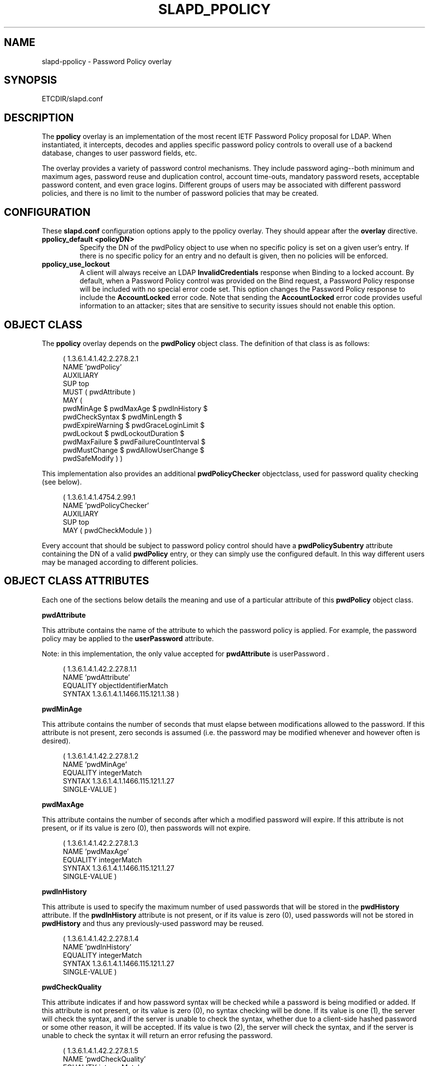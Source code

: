 .\" $Id: slapd-ppolicy.5,v 1.2 2004/03/16 20:40:41 hyc Exp $
.\" Copyright 2004 The OpenLDAP Foundation All Rights Reserved.
.\" Copying restrictions apply.  See COPYRIGHT/LICENSE.
.TH SLAPD_PPOLICY 5 "RELEASEDATE" "OpenLDAP LDVERSION"
.SH NAME
slapd-ppolicy \- Password Policy overlay
.SH SYNOPSIS
ETCDIR/slapd.conf
.SH DESCRIPTION
.LP
The 
.B ppolicy
overlay
is an implementation of the most recent IETF Password
Policy proposal for LDAP.   When instantiated, it intercepts,
decodes and applies specific password policy controls to overall
use of a backend database, changes to user password fields, etc.
.P
The overlay provides a variety of password control mechanisms.  They
include password aging--both minimum and maximum ages, password
reuse and duplication control, account time-outs, mandatory password
resets, acceptable password content, and even grace logins.
Different groups of users may be associated with different password
policies, and there is no limit to the number of password policies
that may be created.

.SH CONFIGURATION
These 
.B slapd.conf
configuration options apply to the ppolicy overlay. They should appear
after the
.B overlay
directive.
.TP
.B ppolicy_default <policyDN>
Specify the DN of the pwdPolicy object to use when no specific policy is
set on a given user's entry. If there is no specific policy for an entry
and no default is given, then no policies will be enforced.
.TP
.B ppolicy_use_lockout
A client will always receive an LDAP
.B InvalidCredentials
response when
Binding to a locked account. By default, when a Password Policy control
was provided on the Bind request, a Password Policy response will be
included with no special error code set. This option changes the
Password Policy response to include the
.B AccountLocked
error code. Note
that sending the
.B AccountLocked
error code provides useful information
to an attacker; sites that are sensitive to security issues should not
enable this option.

.SH OBJECT CLASS
The 
.B ppolicy
overlay depends on the
.B pwdPolicy
object class.  The definition of that class is as follows:
.LP
.RS 4
(  1.3.6.1.4.1.42.2.27.8.2.1
    NAME 'pwdPolicy'
    AUXILIARY
    SUP top
    MUST ( pwdAttribute )
    MAY (
        pwdMinAge $ pwdMaxAge $ pwdInHistory $
        pwdCheckSyntax $ pwdMinLength $
        pwdExpireWarning $ pwdGraceLoginLimit $
        pwdLockout $ pwdLockoutDuration $
        pwdMaxFailure $ pwdFailureCountInterval $
        pwdMustChange $ pwdAllowUserChange $
        pwdSafeModify ) )
.RE

This implementation also provides an additional
.B pwdPolicyChecker
objectclass, used for password quality checking (see below).
.LP
.RS 4
(  1.3.6.1.4.1.4754.2.99.1
    NAME 'pwdPolicyChecker'
    AUXILIARY
    SUP top
    MAY ( pwdCheckModule ) )
.RE
.P
Every account that should be subject to password policy control should
have a
.B
pwdPolicySubentry
attribute containing the DN of a valid
.B pwdPolicy
entry, or they can simply use the configured default.
In this way different users may be managed according to
different policies.

.SH OBJECT CLASS ATTRIBUTES
.P
Each one of the sections below details the meaning and use of a particular
attribute of this
.B pwdPolicy
object class.
.P

.B pwdAttribute
.P
This attribute contains the name of the attribute to which the password
policy is applied. For example, the password policy may be applied
to the
.B userPassword
attribute.
.P
Note: in this implementation, the only
value accepted for
.B pwdAttribute
is
.RI " userPassword ".
.LP
.RS 4
(  1.3.6.1.4.1.42.2.27.8.1.1
   NAME 'pwdAttribute'
   EQUALITY objectIdentifierMatch
   SYNTAX 1.3.6.1.4.1.1466.115.121.1.38 )
.RE

.B pwdMinAge
.P
This attribute contains the number of seconds that must elapse
between modifications allowed to the password. If this attribute
is not present, zero seconds is assumed (i.e. the password may be
modified whenever and however often is desired).
.LP
.RS 4
(  1.3.6.1.4.1.42.2.27.8.1.2
   NAME 'pwdMinAge'
   EQUALITY integerMatch
   SYNTAX 1.3.6.1.4.1.1466.115.121.1.27
   SINGLE-VALUE )
.RE

.B pwdMaxAge
.P
This attribute contains the number of seconds after which a modified
password will expire.  If this attribute is not present, or if its
value is zero (0), then passwords will not expire.
.LP
.RS 4
(  1.3.6.1.4.1.42.2.27.8.1.3
   NAME 'pwdMaxAge'
   EQUALITY integerMatch
   SYNTAX 1.3.6.1.4.1.1466.115.121.1.27
   SINGLE-VALUE )
.RE

.B pwdInHistory
.P
This attribute is used to specify the maximum number of used
passwords that will be stored in the
.B pwdHistory
attribute.  If the
.B pwdInHistory
attribute is not present, or if its value is
zero (0), used passwords will not be stored in
.B pwdHistory
and thus any previously-used password may be reused.
.LP
.RS 4
(  1.3.6.1.4.1.42.2.27.8.1.4
   NAME 'pwdInHistory'
   EQUALITY integerMatch
   SYNTAX 1.3.6.1.4.1.1466.115.121.1.27
   SINGLE-VALUE )
.RE

.B pwdCheckQuality
.P
This attribute indicates if and how password syntax will be checked
while a password is being modified or added. If this attribute is
not present, or its value is zero (0), no syntax checking will be
done. If its value is one (1), the server will check the syntax,
and if the server is unable to check the syntax,
whether due to a client-side hashed password or some other reason,
it will be
accepted. If its value is two (2), the server will check the syntax,
and if the server is unable to check the syntax it will return an
error refusing the password.
.LP
.RS 4
(  1.3.6.1.4.1.42.2.27.8.1.5
   NAME 'pwdCheckQuality'
   EQUALITY integerMatch
   SYNTAX 1.3.6.1.4.1.1466.115.121.1.27
   SINGLE-VALUE )
.RE

.B pwdMinLength
.P
When syntax checking is enabled
(see also the
.B pwdCheckSyntax
attribute), this attribute contains the minimum
number of characters that will be accepted in a password. If this
attribute is not present, minimum password length is not
enforced. If the server is unable to check the length of the password,
whether due to a client-side hashed password or some other reason,
the server will, depending on the
value of
.BR pwdCheckSyntax ,
either accept the password
without checking it (if
.B pwdCheckSyntax
is zero (0) or one (1)) or refuse it (if
.B pwdCheckSyntax
is two (2)).
.LP
.RS 4
(  1.3.6.1.4.1.42.2.27.8.1.6
   NAME 'pwdMinLength'
   EQUALITY integerMatch
   SYNTAX 1.3.6.1.4.1.1466.115.121.1.27
   SINGLE-VALUE )
.RE

.B pwdExpireWarning
.P
This attribute contains the maximum number of seconds before a
password is due to expire that expiration warning messages will be
returned to a user who is authenticating to the directory.
If this attribute is not
present, or if the value is zero (0), no warnings will be sent.
.LP
.RS 4
(  1.3.6.1.4.1.42.2.27.8.1.7
   NAME 'pwdExpireWarning'
   EQUALITY integerMatch
   SYNTAX 1.3.6.1.4.1.1466.115.121.1.27
   SINGLE-VALUE )
.RE

.B pwdGraceLoginLimit
.P
This attribute contains the number of times that an expired password
may be used to authenticate a user to the directory. If this
attribute is not present or if its value is zero (0), users with
expired passwords will not be allowed to authenticate to the
directory.
.LP
.RS 4
(  1.3.6.1.4.1.42.2.27.8.1.8
   NAME 'pwdGraceLoginLimit'
   EQUALITY integerMatch
   SYNTAX 1.3.6.1.4.1.1466.115.121.1.27
   SINGLE-VALUE )
.RE

.B pwdLockout
.P
This attribute specifies the action that should be taken
by the directory when a user has made a number of failed attempts
to authenticate to the directory.  If
.B pwdLockout
is set (its value is "TRUE"), the user will not be allowed to
attempt to authenticate to the directory after there have been a
specified number of consecutive failed bind attempts.  The maximum
number of consecutive failed bind attempts allowed is specified by
the
.B pwdMaxFailure
attribute.  If
.B pwdLockout
is not present, or if its value is "FALSE", the password may be
used to authenticate no matter how many consecutive failed bind
attempts have been made.
.LP
.RS 4
(  1.3.6.1.4.1.42.2.27.8.1.9
   NAME 'pwdLockout'
   EQUALITY booleanMatch
   SYNTAX 1.3.6.1.4.1.1466.115.121.1.7
   SINGLE-VALUE )
.RE

.B pwdLockoutDuration
.P
This attribute contains the number of seconds during
which the password cannot be used to authenticate the
user to the directory due to too many consecutive failed
bind attempts.
(See also
.B pwdLockout
and
.BR pwdMaxFailure .)
If
.B pwdLockoutDuration
is not present, or if its value is zero (0), the password
cannot be used to authenticate the user to the directory
again until it is reset by an administrator.
.LP
.RS 4
(  1.3.6.1.4.1.42.2.27.8.1.10
   NAME 'pwdLockoutDuration'
   EQUALITY integerMatch
   SYNTAX 1.3.6.1.4.1.1466.115.121.1.27
   SINGLE-VALUE )
.RE

.B pwdMaxFailure
.P
This attribute contains the number of consecutive failed bind
attempts after which the password may not be used to authenticate
a user to the directory.
If
.B pwdMaxFailure
is not present, or its value is zero (0), then a user will
be allowed to continue to attempt to authenticate to
the directory, no matter how many consecutive failed 
bind attempts have occurred with that user's DN.
(See also
.B pwdLockout
and
.BR pwdLockoutDuration .)
.LP
.RS 4
(  1.3.6.1.4.1.42.2.27.8.1.11
   NAME 'pwdMaxFailure'
   EQUALITY integerMatch
   SYNTAX 1.3.6.1.4.1.1466.115.121.1.27
   SINGLE-VALUE )
.RE

.B pwdFailureCountInterval
.P
This attribute contains the number of seconds after which old
consecutive failed bind attempts are purged from the failure counter,
even though no successful authentication has occurred.
If
.B pwdFailureCountInterval
is not present, or its value is zero (0), the failure
counter will only be reset by a successful authentication.
.LP
.RS 4
(  1.3.6.1.4.1.42.2.27.8.1.12
   NAME 'pwdFailureCountInterval'
   EQUALITY integerMatch
   SYNTAX 1.3.6.1.4.1.1466.115.121.1.27
   SINGLE-VALUE )
.RE

.B pwdMustChange
.P
This attribute specifies whether users must change their passwords
when they first bind to the directory after a password is set or
reset by the administrator, or not.  If
.B pwdMustChange
has a value of "TRUE", users must change their passwords when they
first bind to the directory after a password is set or reset by
the administrator.  If
.B pwdMustChange
is not present, or its value is "FALSE",
users are not required to change their password upon binding after
the administrator sets or resets the password.
.LP
.RS 4
(  1.3.6.1.4.1.42.2.27.8.1.13
  NAME 'pwdMustChange'
  EQUALITY booleanMatch
  SYNTAX 1.3.6.1.4.1.1466.115.121.1.7
  SINGLE-VALUE )
.RE

.B pwdAllowUserChange
.P
This attribute specifies whether users are allowed to change their own
passwords or not.  If
.B pwdAllowUserChange
is set to "TRUE", or if the attribute is not present, users will be
allowed to change their own passwords.  If its value is "FALSE",
users will not be allowed to change their own passwords.
.LP
.RS 4
(  1.3.6.1.4.1.42.2.27.8.1.14
   NAME 'pwdAllowUserChange'
   EQUALITY booleanMatch
   SYNTAX 1.3.6.1.4.1.1466.115.121.1.7
   SINGLE-VALUE )
.RE

.B pwdSafeModify
.P
This attribute denotes whether the user's existing password must be sent
along with their new password when changing a password.  If
.B pwdSafeModify
is set to "TRUE", the existing password must be sent
along with the new password.  If the attribute is not present, or
its value is "FALSE", the existing password need not be sent
along with the new password.
.LP
.RS 4
(  1.3.6.1.4.1.42.2.27.8.1.15
   NAME 'pwdSafeModify'
   EQUALITY booleanMatch
   SYNTAX 1.3.6.1.4.1.1466.115.121.1.7
   SINGLE-VALUE )
.RE

.B pwdCheckModule
.P
This attribute names a user-defined loadable module that must
instantiate the check_password() function.  This function
will be called to further check a new password if
.B pwdCheckQuality
is set to one (1) or two (2),
after all of the built-in password compliance checks have
been passed.  This function will be called according to this
function prototype:
.RS 4
int
.I check_password
(char *pPasswd, char **ppErrStr, void *pArg);
.RE
The
.B pPasswd
parameter contains the clear-text user password, the
.B ppErrStr
parameter contains a double pointer that allows the function
to return human-readable details about any error it encounters.
The
.B pArg
parameter is currently unused.
If
.B ppErrStr
is NULL, then 
.I funcName
must NOT attempt to use it/them.
A return value of LDAP_SUCCESS from the called
function indicates that the password is ok, any other value
indicates that the password is unacceptable.  If the password is
unacceptable, the server will return an error to the client, and
.B ppErrStr
may be used to return a human-readable textual explanation of the
error.
.LP
.RS 4
(  1.3.6.1.4.1.4754.1.99.1
   NAME 'pwdCheckModule'
   EQUALITY caseExactIA5Match
   SYNTAX 1.3.6.1.4.1.1466.115.121.1.26
   SINGLE-VALUE )
.RE
.P
Note: 
The user-defined loadable module named by
.B pwdCheckModule     
must be in
.B slapd's
standard executable search PATH.
.P
Note:
.B pwdCheckModule
is a non-standard extension to the LDAP password
policy proposal.

.SH OPERATIONAL ATTRIBUTES
.P
The operational attributes used by the
.B passwd_policy
module are stored in the user's entry.  Most of these attributes
are not intended to be changed directly by users; they are there
to track user activity.  They have been detailed here so that
administrators and users can both understand the workings of
the
.B ppolicy
module.

.B userPassword
.P
The
.b userPassword
attribute is not strictly part of the
.B ppolicy
module.  It is, however, the attribute that is tracked and controlled
by the module.  Please refer to the standard OpenLDAP schema for
its definition.

.B pwdPolicySubentry
.P
This attribute refers directly to the
.B pwdPolicy
subentry that is to be used for this particular directory user.
If
.B pwdPolicySubentry
exists, it must contain the DN of a valid
.B pwdPolicy
object.  If it does not exist, the
.B ppolicy
module will enforce the default password policy rules on the
user associated with this authenticating DN. If there is no
default, or the referenced subentry does not exist, then no
policy rules wil be enforced.
.LP
.RS 4
(  1.3.6.1.4.1.42.2.27.8.1.23
   NAME 'pwdPolicySubentry'
   DESC 'The pwdPolicy subentry in effect for
       this object'
   EQUALITY distinguishedNameMatch
   SYNTAX 1.3.6.1.4.1.1466.115.121.1.12
   SINGLE-VALUE
   USAGE directoryOperation)
.RE

.B pwdChangedTime
.P
This attribute denotes the last time that the entry's password was
changed.  This value is used by the password expiration policy to
determine whether the password is too old to be allowed to be used
for user authentication.  If
.B pwdChangedTime
does not exist, the user's password will not expire.
.LP
.RS 4
(  1.3.6.1.4.1.42.2.27.8.1.16
   NAME 'pwdChangedTime'
   DESC 'The time the password was last changed'
   SYNTAX 1.3.6.1.4.1.1466.115.121.1.24
   EQUALITY generalizedTimeMatch
   ORDERING generalizedTimeOrderingMatch
   SINGLE-VALUE
   USAGE directoryOperation)
.RE

.B pwdAccountLockedTime
.P
This attribute contains the time that the user's account was locked.
If the account has been locked, the password may no longer be used to
authenticate the user to the directory.  If
.B pwdAccountLockedTime   
is set to zero (0), the user's account has been permanently locked
and may only be unlocked by an administrator.
.LP
.RS 4
(  1.3.6.1.4.1.42.2.27.8.1.17
   NAME 'pwdAccountLockedTime'
   DESC 'The time an user account was locked'
   SYNTAX 1.3.6.1.4.1.1466.115.121.1.24
   EQUALITY generalizedTimeMatch
   ORDERING generalizedTimeOrderingMatch
   SINGLE-VALUE
   USAGE directoryOperation)
.RE

.B pwdExpirationWarned
.P
This attribute denotes the time when the first password
expiration warning was sent to the client regarding this account.
The amount of time between when this warning is sent and when
the password actually expires is the amount of time stored in
the
.B pwdExpireWarning
password policy attribute.
.LP
.RS 4
(  1.3.6.1.4.1.42.2.27.8.1.18
   NAME 'pwdExpirationWarned'
   DESC 'The time the user was first warned about the
       coming expiration of their password'
   SYNTAX 1.3.6.1.4.1.1466.115.121.1.24
   EQUALITY generalizedTimeMatch
   ORDERING generalizedTimeOrderingMatch
   SINGLE-VALUE
   USAGE directoryOperation )
.RE

.B pwdFailureTime
.P
This attribute contains the timestamps of each of the consecutive
authentication failures made upon attempted authentication to this
DN (i.e. account).  If too many timestamps accumulate here (refer to
the
.B pwdMaxFailure
password policy attribute for details),
and the
.B pwdLockout
password policy attribute is set to "TRUE", the
account may be locked.
(Please also refer to the
.B pwdLockout
password policy attribute.)
Excess timestamps beyond those allowed by
.B pwdMaxFailure
may also be purged.  If a successful authentication is made to this
DN (i.e. to this user account), then
.B pwdFailureTime   
will be cleansed of entries.
.LP
.RS 4
(  1.3.6.1.4.1.42.2.27.8.1.19
   NAME 'pwdFailureTime'
   DESC 'The timestamps of the last consecutive
       authentication failures'
   SYNTAX 1.3.6.1.4.1.1466.115.121.1.24
   EQUALITY generalizedTimeMatch
   ORDERING generalizedTimeOrderingMatch
   USAGE directoryOperation )
.RE

.B pwdHistory
.P
This attribute contains the history of previously used passwords
for this DN (i.e. for this user account).
The values of this attribute are stored in string format as follows:

.RS 4

pwdHistory=
.RS 4
time "#" syntaxOID "#" length "#" data
.RE

time=
.RS 4
generalizedTimeString as specified in section 6.14 of [RFC2252]
.RE

.P
syntaxOID = numericoid
.RS 4
This is the string representation of the dotted-decimal OID that
defines the syntax used to store the password.  numericoid is
described in section 4.1 of [RFC2252].
.RE

length = numericstring
.RS 4
The number of octets in the data.  numericstring is described in
section 4.1 of [RFC2252].
.RE

data =
.RS 4
Octets representing the password in the format specified by syntaxOID.
.RE

.RE

This format allows the server to store and transmit a history of
passwords that have been used.  In order for equality matching
on the values in this attribute to function properly, the time
field is in GMT format.
.LP
.RS 4
(  1.3.6.1.4.1.42.2.27.8.1.20
   NAME 'pwdHistory'
   DESC 'The history of user passwords'
   SYNTAX 1.3.6.1.4.1.1466.115.121.1.40
   EQUALITY octetStringMatch
   USAGE directoryOperation)
.RE

.B pwdGraceUseTime
This attribute contains the list of timestamps of logins made after
the user password in the DN has expired.  These post-expiration
logins are known as
.RI " "grace logins" ."
If too many
.I grace logins
have been used (please refer to the
.B pwdGraceLoginLimit
password policy attribute), then the DN will no longer be allowed
to be used to authenticate the user to the directory until the
administrator changes the DN's
.B userPassword
attribute.
.LP
.RS 4
(  1.3.6.1.4.1.42.2.27.8.1.21
   NAME 'pwdGraceUseTime'
   DESC 'The timestamps of the grace login once the password has expired'
   SYNTAX 1.3.6.1.4.1.1466.115.121.1.24
   EQUALITY generalizedTimeMatch
   USAGE directoryOperation)
.RE

.B pwdReset
.P
This attribute indicates whether the user's password has been reset
by the administrator and thus must be changed upon first use of this
DN for authentication to the directory.  If
.B pwdReset   
is set to "TRUE", then the password was reset and the user must change
it upon first authentication.  If the attribute does not exist, or
is set to "FALSE", the user need not change their password due to
administrative reset.
.LP
.RS 4
(  1.3.6.1.4.1.42.2.27.8.1.22
   NAME 'pwdReset'
   DESC 'The indication that the password has
       been reset'
   EQUALITY booleanMatch
   SYNTAX 1.3.6.1.4.1.1466.115.121.1.7
   SINGLE-VALUE
   USAGE directoryOperation)
.RE

.SH EXAMPLES
.LP
.RS
.nf
database bdb
suffix dc=example,dc=com
\...
overlay ppolicy
ppolicy_default "cn=Standard,ou=Policies,dc=example,dc=com"
.fi
.RE

.SH SEE ALSO
.BR ldap (3),
.BR slapd.conf (5),
.LP
"OpenLDAP Administrator's Guide" (http://www.OpenLDAP.org/doc/admin/)
.LP
IETF LDAP password policy proposal by P. Behera, L.  Poitou and J.
Sermersheim:  documented in IETF document
"draft-behera-ldap-password-policy-07.txt".

.SH BUGS
The LDAP Password Policy specification is not yet an approved standard,
and it is still evolving. This code will continue to be in flux until the
specification is finalized.

.SH ACKNOWLEDGEMENTS
.P
This module was written in 2004 by Howard Chu of Symas Corporation
with significant input from Neil Dunbar and Kartik Subbarao of Hewlett-Packard.
.P
This manual page borrows heavily and shamelessly from the specification
upon which the password policy module it describes is based.  This
source is the
IETF LDAP password policy proposal by P. Behera, L.
Poitou and J. Sermersheim.
The proposal is fully documented in
the
IETF document named draft-behera-ldap-password-policy-07.txt,
written in February of 2004.
.P
.B OpenLDAP
is developed and maintained by The OpenLDAP Project (http://www.openldap.org/).
.B OpenLDAP
is derived from University of Michigan LDAP 3.3 Release.  
